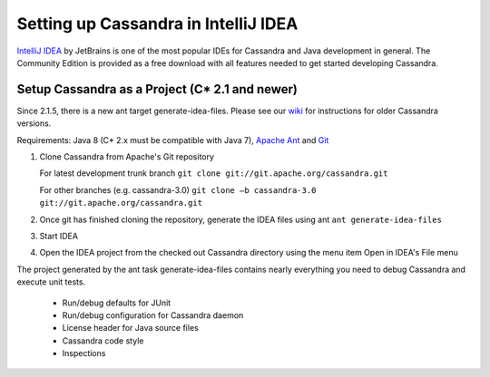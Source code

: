 .. Licensed to the Apache Software Foundation (ASF) under one
.. or more contributor license agreements.  See the NOTICE file
.. distributed with this work for additional information
.. regarding copyright ownership.  The ASF licenses this file
.. to you under the Apache License, Version 2.0 (the
.. "License"); you may not use this file except in compliance
.. with the License.  You may obtain a copy of the License at
..
..     http://www.apache.org/licenses/LICENSE-2.0
..
.. Unless required by applicable law or agreed to in writing, software
.. distributed under the License is distributed on an "AS IS" BASIS,
.. WITHOUT WARRANTIES OR CONDITIONS OF ANY KIND, either express or implied.
.. See the License for the specific language governing permissions and
.. limitations under the License.

.. highlight:: none

Setting up Cassandra in IntelliJ IDEA
=====================================

`IntelliJ IDEA <https://www.jetbrains.com/idea/>`_ by JetBrains is one of the most popular IDEs for Cassandra and Java development in general. The Community Edition is provided as a free download with all features needed to get started developing Cassandra.

Setup Cassandra as a Project (C* 2.1 and newer)
-----------------------------------------------

Since 2.1.5, there is a new ant target generate-idea-files. Please see our `wiki <https://wiki.apache.org/cassandra/RunningCassandraInIDEA>`_ for instructions for older Cassandra versions.

Requirements: Java 8 (C* 2.x must be compatible with Java 7), `Apache Ant <http://ant.apache.org/>`_ and `Git <http://git-scm.com/>`_

1. Clone Cassandra from Apache's Git repository

   For latest development trunk branch
   ``git clone git://git.apache.org/cassandra.git``

   For other branches (e.g. cassandra-3.0)
   ``git clone –b cassandra-3.0 git://git.apache.org/cassandra.git``

2. Once git has finished cloning the repository, generate the IDEA files using ant
   ``ant generate-idea-files``

3. Start IDEA

4. Open the IDEA project from the checked out Cassandra directory using the menu item Open in IDEA's File menu

The project generated by the ant task generate-idea-files contains nearly everything you need to debug Cassandra and execute unit tests.

 * Run/debug defaults for JUnit
 * Run/debug configuration for Cassandra daemon
 * License header for Java source files
 * Cassandra code style
 * Inspections

